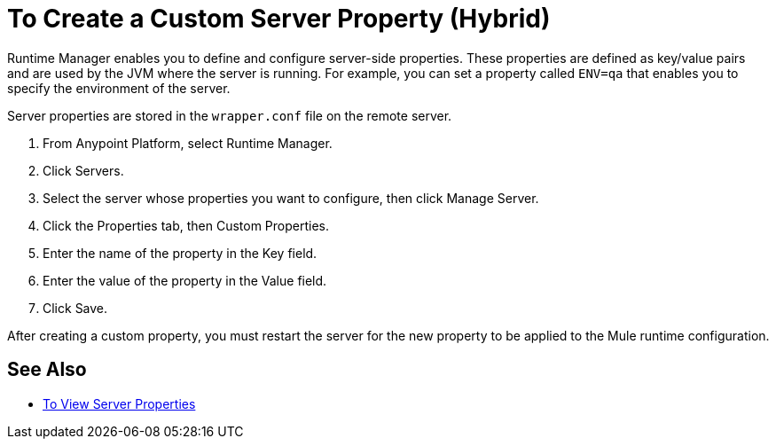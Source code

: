 = To Create a Custom Server Property (Hybrid)

Runtime Manager enables you to define and configure server-side properties. These properties are defined as key/value pairs and are used by the JVM where the server is running. For example, you can set a property called `ENV=qa` that enables you to specify the environment of the server.

Server properties are stored in the `wrapper.conf` file on the remote server.

. From Anypoint Platform, select Runtime Manager.
. Click Servers.
. Select the server whose properties you want to configure, then click Manage Server.
. Click the Properties tab, then Custom Properties.
. Enter the name of the property in the Key field.
. Enter the value of the property in the Value field.
. Click Save.

After creating a custom property, you must restart the server for the new property to be applied to the Mule runtime configuration.

== See Also

* link:/runtime-manager/servers-properties-view[To View Server Properties]